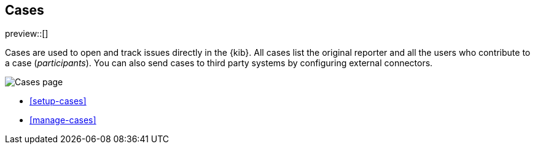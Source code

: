[[cases]]
== Cases

preview::[]

Cases are used to open and track issues directly in the {kib}. All cases list
the original reporter and all the users who contribute to a case (_participants_).
You can also send cases to third party systems by configuring external connectors.

[role="screenshot"]
image::images/cases.png[Cases page]


* <<setup-cases>>
* <<manage-cases>>